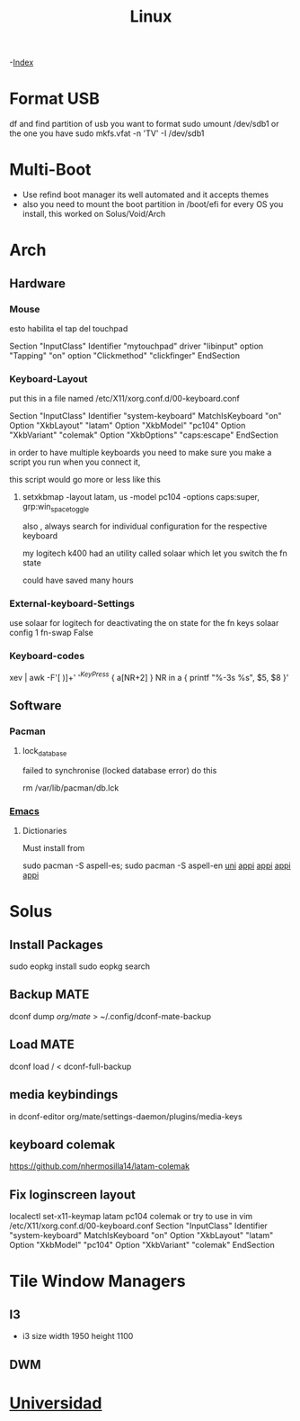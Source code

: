 #+TITLE: Linux

-[[file:~/Documents/org/wiki/wiki.org][Index]]

* Format USB
df and find partition of usb you want to format
sudo umount /dev/sdb1 or the one you have
sudo mkfs.vfat -n 'TV' -I /dev/sdb1
* Multi-Boot
- Use refind boot manager
  its well automated and it accepts themes
- also you need to mount the boot partition in /boot/efi
  for every OS you install, this worked on Solus/Void/Arch
* Arch
** Hardware
*** Mouse

esto habilita el tap del touchpad

Section "InputClass"
	Identifier "mytouchpad"
	driver "libinput"
	option "Tapping" "on"
	option "Clickmethod" "clickfinger"
	EndSection

*** Keyboard-Layout

 put this in a file named /etc/X11/xorg.conf.d/00-keyboard.conf 

Section "InputClass"
        Identifier "system-keyboard"
        MatchIsKeyboard "on"
        Option "XkbLayout" "latam"
        Option "XkbModel" "pc104"
        Option "XkbVariant" "colemak"
        Option "XkbOptions" "caps:escape"
EndSection

in order to have multiple keyboards you need to make sure you make a script
you run when you connect it,

this script would go more or less like this

**** setxkbmap -layout latam, us -model pc104 -options caps:super, grp:win_space_toggle

also , always search for individual configuration for the respective keyboard

my logitech k400 had an utility called solaar which let you switch the fn state

could have saved many hours

*** External-keyboard-Settings
use solaar for logitech
for deactivating the on state for the fn keys
solaar config 1 fn-swap False
*** Keyboard-codes
xev | awk -F'[ )]+' '/^KeyPress/ { a[NR+2] } NR in a { printf "%-3s %s\n", $5, $8 }'
** Software
*** Pacman
**** lock_database
failed to synchronise (locked database error)
do this

rm /var/lib/pacman/db.lck
*** [[file:Apps.org::Emacs][Emacs]]
**** Dictionaries
Must install from 

sudo pacman -S aspell-es; sudo pacman -S aspell-en
[[file:Semestre_5.org][uni]]
[[file:Apps.org][appi]]
[[file:Apps.org][appi]]
[[file:Apps.org][appi]]
[[file:Apps.org][appi]]  
* Solus
** Install Packages
sudo eopkg install
sudo eopkg search
** Backup MATE
dconf dump /org/mate/ > ~/.config/dconf-mate-backup
** Load MATE
dconf load / < dconf-full-backup
** media keybindings
in dconf-editor 
org/mate/settings-daemon/plugins/media-keys
** keyboard colemak
https://github.com/nhermosilla14/latam-colemak
** Fix loginscreen layout
localectl set-x11-keymap latam pc104 colemak
or try to use 
in vim /etc/X11/xorg.conf.d/00-keyboard.conf
Section "InputClass"
        Identifier "system-keyboard"
        MatchIsKeyboard "on"
        Option "XkbLayout" "latam"
        Option "XkbModel" "pc104"
        Option "XkbVariant" "colemak"
EndSection
* Tile Window Managers
** I3
+ i3 size 
  width 1950
  height 1100
** DWM
* [[file:~/org/wiki/Semestre5/Semestre_5.org][Universidad]]
